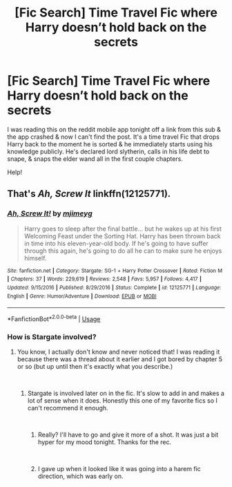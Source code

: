 #+TITLE: [Fic Search] Time Travel Fic where Harry doesn’t hold back on the secrets

* [Fic Search] Time Travel Fic where Harry doesn’t hold back on the secrets
:PROPERTIES:
:Author: Shimbot42
:Score: 9
:DateUnix: 1545352494.0
:DateShort: 2018-Dec-21
:END:
I was reading this on the reddit mobile app tonight off a link from this sub & the app crashed & now I can't find the post. It's a time travel Fic that drops Harry back to the moment he is sorted & he immediately starts using his knowledge publicly. He's declared lord slytherin, calls in his life debt to snape, & snaps the elder wand all in the first couple chapters.

Help!


** That's /Ah, Screw It/ linkffn(12125771).
:PROPERTIES:
:Score: 1
:DateUnix: 1545356524.0
:DateShort: 2018-Dec-21
:END:

*** [[https://www.fanfiction.net/s/12125771/1/][*/Ah, Screw It!/*]] by [[https://www.fanfiction.net/u/1282867/mjimeyg][/mjimeyg/]]

#+begin_quote
  Harry goes to sleep after the final battle... but he wakes up at his first Welcoming Feast under the Sorting Hat. Harry has been thrown back in time into his eleven-year-old body. If he's going to have suffer through this again, he's going to do all he can to make sure he enjoys himself.
#+end_quote

^{/Site/:} ^{fanfiction.net} ^{*|*} ^{/Category/:} ^{Stargate:} ^{SG-1} ^{+} ^{Harry} ^{Potter} ^{Crossover} ^{*|*} ^{/Rated/:} ^{Fiction} ^{M} ^{*|*} ^{/Chapters/:} ^{37} ^{*|*} ^{/Words/:} ^{229,619} ^{*|*} ^{/Reviews/:} ^{2,548} ^{*|*} ^{/Favs/:} ^{5,957} ^{*|*} ^{/Follows/:} ^{4,417} ^{*|*} ^{/Updated/:} ^{9/15/2016} ^{*|*} ^{/Published/:} ^{8/29/2016} ^{*|*} ^{/Status/:} ^{Complete} ^{*|*} ^{/id/:} ^{12125771} ^{*|*} ^{/Language/:} ^{English} ^{*|*} ^{/Genre/:} ^{Humor/Adventure} ^{*|*} ^{/Download/:} ^{[[http://www.ff2ebook.com/old/ffn-bot/index.php?id=12125771&source=ff&filetype=epub][EPUB]]} ^{or} ^{[[http://www.ff2ebook.com/old/ffn-bot/index.php?id=12125771&source=ff&filetype=mobi][MOBI]]}

--------------

*FanfictionBot*^{2.0.0-beta} | [[https://github.com/tusing/reddit-ffn-bot/wiki/Usage][Usage]]
:PROPERTIES:
:Author: FanfictionBot
:Score: 1
:DateUnix: 1545356535.0
:DateShort: 2018-Dec-21
:END:


*** How is Stargate involved?
:PROPERTIES:
:Author: streakermaximus
:Score: 1
:DateUnix: 1545360954.0
:DateShort: 2018-Dec-21
:END:

**** You know, I actually don't know and never noticed that! I was reading it because there was a thread about it earlier and I got bored by chapter 5 or so (but up until then it's exactly what you describe.)

​
:PROPERTIES:
:Score: 1
:DateUnix: 1545363783.0
:DateShort: 2018-Dec-21
:END:

***** Stargate is involved later on in the fic. It's slow to add in and makes a lot of sense when it does. Honestly this one of my favorite fics so I can't recommend it enough.

​
:PROPERTIES:
:Author: lordamnesia
:Score: 2
:DateUnix: 1545370444.0
:DateShort: 2018-Dec-21
:END:

****** Really? I'll have to go and give it more of a shot. It was just a bit hyper for my mood tonight. Thanks for the rec.

​
:PROPERTIES:
:Score: 1
:DateUnix: 1545371399.0
:DateShort: 2018-Dec-21
:END:


****** I gave up when it looked like it was going into a harem fic direction, which was early on.
:PROPERTIES:
:Author: 4wallsandawindow
:Score: 1
:DateUnix: 1545419464.0
:DateShort: 2018-Dec-21
:END:

